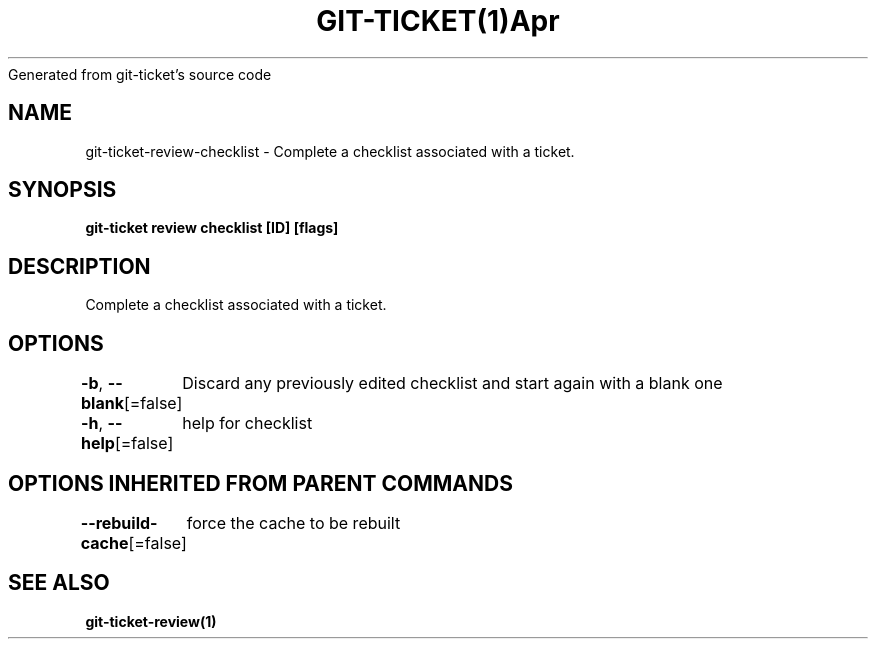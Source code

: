 .nh
.TH GIT\-TICKET(1)Apr 2019
Generated from git\-ticket's source code

.SH NAME
.PP
git\-ticket\-review\-checklist \- Complete a checklist associated with a ticket.


.SH SYNOPSIS
.PP
\fBgit\-ticket review checklist [ID] [flags]\fP


.SH DESCRIPTION
.PP
Complete a checklist associated with a ticket.


.SH OPTIONS
.PP
\fB\-b\fP, \fB\-\-blank\fP[=false]
	Discard any previously edited checklist and start again with a blank one

.PP
\fB\-h\fP, \fB\-\-help\fP[=false]
	help for checklist


.SH OPTIONS INHERITED FROM PARENT COMMANDS
.PP
\fB\-\-rebuild\-cache\fP[=false]
	force the cache to be rebuilt


.SH SEE ALSO
.PP
\fBgit\-ticket\-review(1)\fP
